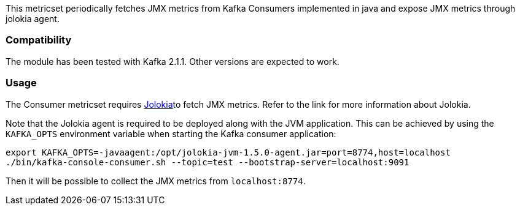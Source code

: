 This metricset periodically fetches JMX metrics from Kafka Consumers implemented in java and expose JMX metrics through jolokia agent.

[float]
=== Compatibility
The module has been tested with Kafka 2.1.1. Other versions are expected to work.

[float]
=== Usage
The Consumer metricset requires <<metricbeat-module-jolokia,Jolokia>>to fetch JMX metrics. Refer to the link for more information about Jolokia.

Note that the Jolokia agent is required to be deployed along with the JVM application. This can be achieved by
using the `KAFKA_OPTS` environment variable when starting the Kafka consumer application:

[source,shell]
----
export KAFKA_OPTS=-javaagent:/opt/jolokia-jvm-1.5.0-agent.jar=port=8774,host=localhost
./bin/kafka-console-consumer.sh --topic=test --bootstrap-server=localhost:9091
----

Then it will be possible to collect the JMX metrics from `localhost:8774`.
